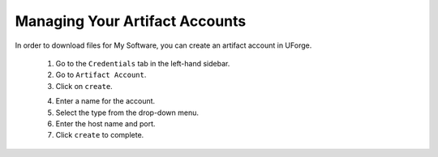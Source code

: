 .. Copyright 2019 FUJITSU LIMITED

.. _account-artifact-account:

Managing Your Artifact Accounts
-------------------------------

In order to download files for My Software, you can create an artifact account in UForge. 

	1. Go to the ``Credentials`` tab in the left-hand sidebar.
	2. Go to ``Artifact Account``.
	3. Click on ``create``. 

	.. image:: /images/user-artifact-account-create.png

	4. Enter a name for the account.
	5. Select the type from the drop-down menu.
	6. Enter the host name and port.
	7. Click ``create`` to complete.
